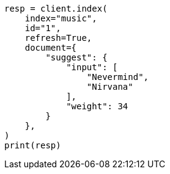 // This file is autogenerated, DO NOT EDIT
// search/suggesters/completion-suggest.asciidoc:47

[source, python]
----
resp = client.index(
    index="music",
    id="1",
    refresh=True,
    document={
        "suggest": {
            "input": [
                "Nevermind",
                "Nirvana"
            ],
            "weight": 34
        }
    },
)
print(resp)
----
